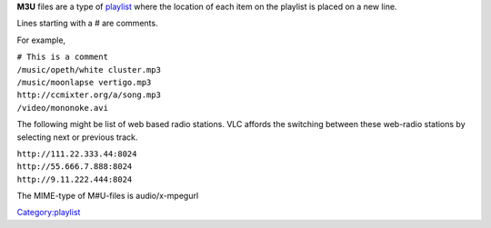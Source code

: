 .. raw:: mediawiki

   {{wikipedia|M3U}}

**M3U** files are a type of `playlist <playlist>`__ where the location of each item on the playlist is placed on a new line.

Lines starting with a # are comments.

For example,

| ``# This is a comment``
| ``/music/opeth/white cluster.mp3``
| ``/music/moonlapse vertigo.mp3``
| ``http://ccmixter.org/a/song.mp3``
| ``/video/mononoke.avi``

The following might be list of web based radio stations. VLC affords the switching between these web-radio stations by selecting next or previous track.

| ``http://111.22.333.44:8024``
| ``http://55.666.7.888:8024``
| ``http://9.11.222.444:8024``

The MIME-type of M#U-files is audio/x-mpegurl

`Category:playlist <Category:playlist>`__
